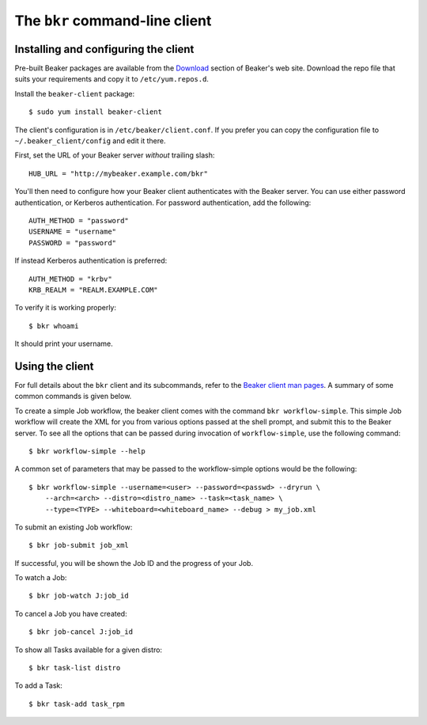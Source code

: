
.. _bkr-client:

The ``bkr`` command-line client
===============================

Installing and configuring the client
-------------------------------------

Pre-built Beaker packages are available from the `Download 
</beaker-project.org/download.html>`_ section of Beaker's web site. Download 
the repo file that suits your requirements and copy it to ``/etc/yum.repos.d``.

Install the ``beaker-client`` package::

    $ sudo yum install beaker-client

The client's configuration is in ``/etc/beaker/client.conf``. If you prefer you 
can copy the configuration file to ``~/.beaker_client/config`` and edit it 
there.

First, set the URL of your Beaker server *without* trailing slash::

    HUB_URL = "http://mybeaker.example.com/bkr"

You'll then need to configure how your Beaker client authenticates with
the Beaker server. You can use either password authentication, or
Kerberos authentication. For password authentication, add the following::

    AUTH_METHOD = "password"
    USERNAME = "username"
    PASSWORD = "password"

If instead Kerberos authentication is preferred::

    AUTH_METHOD = "krbv"
    KRB_REALM = "REALM.EXAMPLE.COM"

To verify it is working properly::

    $ bkr whoami

It should print your username.

Using the client
----------------

For full details about the ``bkr`` client and its subcommands, refer to the 
`Beaker client man pages <../man/>`_. A summary of some common commands is 
given below.

To create a simple Job workflow, the beaker client comes with the
command ``bkr workflow-simple``. This simple Job workflow will create
the XML for you from various options passed at the shell prompt, and
submit this to the Beaker server. To see all the options that can be
passed during invocation of ``workflow-simple``, use the following
command::

    $ bkr workflow-simple --help

A common set of parameters that may be passed to the workflow-simple
options would be the following::

    $ bkr workflow-simple --username=<user> --password=<passwd> --dryrun \
        --arch=<arch> --distro=<distro_name> --task=<task_name> \
        --type=<TYPE> --whiteboard=<whiteboard_name> --debug > my_job.xml

To submit an existing Job workflow::

    $ bkr job-submit job_xml

If successful, you will be shown the Job ID and the progress of your Job.

To watch a Job::

    $ bkr job-watch J:job_id

To cancel a Job you have created::

    $ bkr job-cancel J:job_id

To show all Tasks available for a given distro::

    $ bkr task-list distro

To add a Task::

    $ bkr task-add task_rpm
